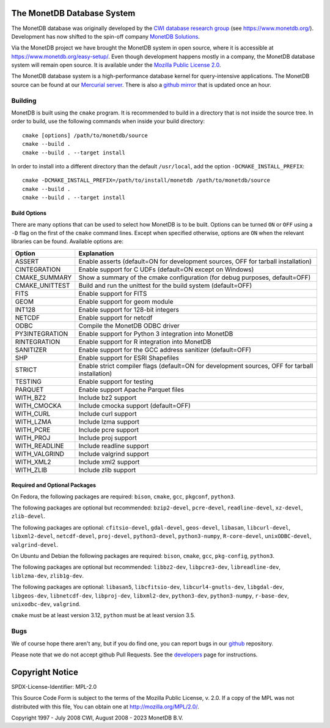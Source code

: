 The MonetDB Database System
===========================

The MonetDB database was originally developed by the `CWI`__ `database
research group`__ (see https://www.monetdb.org/).  Development has now
shifted to the spin-off company `MonetDB Solutions`__.

Via the MonetDB project we have brought the MonetDB system in open
source, where it is accessible at https://www.monetdb.org/easy-setup/.
Even though development happens mostly in a company, the MonetDB
database system will remain open source.  It is available under the
`Mozilla Public License 2.0`__.

The MonetDB database system is a high-performance database kernel for
query-intensive applications. The MonetDB source can be found at our
`Mercurial server`__. There is also a `github mirror`__ that is updated
once an hour.

.. _CWI: https://www.cwi.nl/
__ CWI_

.. _DA: https://www.cwi.nl/research/groups/database-architectures
__ DA_

.. _solutions: https://www.monetdbsolutions.com
__ solutions_

.. _mpl: http://mozilla.org/MPL/2.0/
__ mpl_

.. _MonetDB: https://dev.monetdb.org/hg/MonetDB/
__ MonetDB_

.. _mirror: https://github.com/MonetDB/MonetDB
__ mirror_

Building
--------

MonetDB is built using the ``cmake`` program.  It is recommended to
build in a directory that is not inside the source tree.  In order to
build, use the following commands when inside your build directory::

  cmake [options] /path/to/monetdb/source
  cmake --build .
  cmake --build . --target install

In order to install into a different directory than the default
``/usr/local``, add the option ``-DCMAKE_INSTALL_PREFIX``::

  cmake -DCMAKE_INSTALL_PREFIX=/path/to/install/monetdb /path/to/monetdb/source
  cmake --build .
  cmake --build . --target install

Build Options
.............

There are many options that can be used to select how MonetDB is to be
built.  Options can be turned ``ON`` or ``OFF`` using a ``-D`` flag on
the first of the ``cmake`` command lines.  Except when specified
otherwise, options are ``ON`` when the relevant libraries can be found.
Available options are:

==============  ===============================================================================================
Option          Explanation
==============  ===============================================================================================
ASSERT          Enable asserts (default=ON for development sources, OFF for tarball installation)
CINTEGRATION    Enable support for C UDFs (default=ON except on Windows)
CMAKE_SUMMARY   Show a summary of the cmake configuration (for debug purposes, default=OFF)
CMAKE_UNITTEST  Build and run the unittest for the build system (default=OFF)
FITS            Enable support for FITS
GEOM            Enable support for geom module
INT128          Enable support for 128-bit integers
NETCDF          Enable support for netcdf
ODBC            Compile the MonetDB ODBC driver
PY3INTEGRATION  Enable support for Python 3 integration into MonetDB
RINTEGRATION    Enable support for R integration into MonetDB
SANITIZER       Enable support for the GCC address sanitizer (default=OFF)
SHP             Enable support for ESRI Shapefiles
STRICT          Enable strict compiler flags (default=ON for development sources, OFF for tarball installation)
TESTING         Enable support for testing
PARQUET         Enable support Apache Parquet files
WITH_BZ2        Include bz2 support
WITH_CMOCKA     Include cmocka support (default=OFF)
WITH_CURL       Include curl support
WITH_LZMA       Include lzma support
WITH_PCRE       Include pcre support
WITH_PROJ       Include proj support
WITH_READLINE   Include readline support
WITH_VALGRIND   Include valgrind support
WITH_XML2       Include xml2 support
WITH_ZLIB       Include zlib support
==============  ===============================================================================================

Required and Optional Packages
..............................

On Fedora, the following packages are required:
``bison``, ``cmake``, ``gcc``, ``pkgconf``, ``python3``.

The following packages are optional but recommended:
``bzip2-devel``, ``pcre-devel``, ``readline-devel``,
``xz-devel``, ``zlib-devel``.

The following packages are optional:
``cfitsio-devel``, ``gdal-devel``, ``geos-devel``, ``libasan``,
``libcurl-devel``, ``libxml2-devel``, ``netcdf-devel``, ``proj-devel``,
``python3-devel``, ``python3-numpy``, ``R-core-devel``,
``unixODBC-devel``, ``valgrind-devel``.

On Ubuntu and Debian the following packages are required:
``bison``, ``cmake``, ``gcc``, ``pkg-config``, ``python3``.

The following packages are optional but recommended:
``libbz2-dev``, ``libpcre3-dev``, ``libreadline-dev``,
``liblzma-dev``, ``zlib1g-dev``.

The following packages are optional:
``libasan5``, ``libcfitsio-dev``, ``libcurl4-gnutls-dev``,
``libgdal-dev``, ``libgeos-dev``, ``libnetcdf-dev``, ``libproj-dev``,
``libxml2-dev``, ``python3-dev``, ``python3-numpy``, ``r-base-dev``,
``unixodbc-dev``, ``valgrind``.

``cmake`` must be at least version 3.12, ``python`` must be at least
version 3.5.

Bugs
----

We of course hope there aren't any, but if you do find one, you can
report bugs in our `github`__ repository.

Please note that we do not accept github Pull Requests. See the
`developers`__ page for instructions.

.. _github: https://github.com/MonetDB/MonetDB/issues
__ github_

.. _developers: https://www.monetdb.org/documentation/dev-guide/
__ developers_

Copyright Notice
================

SPDX-License-Identifier: MPL-2.0

This Source Code Form is subject to the terms of the Mozilla Public
License, v. 2.0.  If a copy of the MPL was not distributed with this
file, You can obtain one at http://mozilla.org/MPL/2.0/.

Copyright 1997 - July 2008 CWI, August 2008 - 2023 MonetDB B.V.
